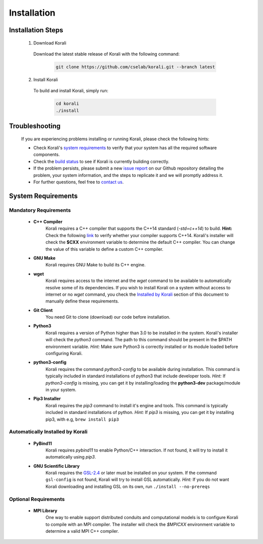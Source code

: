*********************
Installation
*********************

Installation Steps
====================

  1. Download Korali

    Download the latest stable release of Korali with the following command:
   
     .. code-block:: bash
    
         git clone https://github.com/cselab/korali.git --branch latest

  2. Install Korali

    To build and install Korali, simply run:

      .. code-block:: bash

        cd korali
        ./install

Troubleshooting
====================

  If you are experiencing problems installing or running Korali, please check the following hints:

  - Check Korali's `system requirements <#system-requirements>`_ to verify that your system has all the required software components.

  - Check the `build status </korali/docs/dev/testing.html>`_  to see if Korali is currently building correctly.

  - If the problem persists, please submit a new `issue report <https://github.com/cselab/korali/issues>`_ on our Github repository detailing the problem, your system information, and the steps to replicate it and we will promptly address it.

  - For further questions, feel free to `contact us </korali/#contact>`_.

System Requirements
====================

Mandatory Requirements
---------------------------

  - **C++ Compiler**
      Korali requires a C++ compiler that supports the C++14 standard (`-std=c++14`) to build.
      **Hint:** Check the following `link <https://en.cppreference.com/w/cpp/compiler_support#C.2B.2B14_core_language_features>`_ to verify whether your compiler supports C++14.
      Korali's installer will check the **$CXX** environment variable to determine the default C++ compiler. You can change the value of this variable to define a custom C++ compiler.
  
  - **GNU Make**
      Korali requires GNU Make to build its C++ engine.
  
  - **wget**
      Korali requires access to the internet and the *wget* command to be available to automatically resolve some of its dependencies. If you wish to install Korali on a system without access to internet or no *wget* command, you check the `Installed by Korali <#automatically-installed-by-korali>`_ section of this document to manually define these requirements.
  
  - **Git Client**
      You need Git to clone (download) our code before installation.
  
  - **Python3**
      Korali requires a version of Python higher than 3.0 to be installed in the system. Korali's installer will check the *python3* command. The path to this command should be present in the $PATH environment variable. *Hint:* Make sure Python3 is correctly installed or its module loaded before configuring Korali.
  
  - **python3-config**
      Korali requires the command *python3-config* to be available during installation. This command is typically included in standard installations of python3 that include developer tools. *Hint:*  If *python3-config* is missing, you can get it by installing/loading the **python3-dev** package/module in your system.
  
  - **Pip3 Installer**
      Korali requires the *pip3* command to install it's engine and tools. This command is typically included in standard installations of python. *Hint:*  If *pip3* is missing, you can get it by installing pip3, with e.g, ``brew install pip3``
  
Automatically Installed by Korali
------------------------------------
  
  - **PyBind11**
      Korali requires *pybind11* to enable Python/C++ interaction. If not found, it will try to install it automatically using *pip3*.
  
  - **GNU Scientific Library**
      Korali requires the `GSL-2.4 <http://www.gnu.org/software/gsl/>`_ or later must be installed on your system. If the command ``gsl-config`` is not found, Korali will try to install GSL automatically. *Hint:* If you do not want Korali downloading and installing GSL on its own, run ``./install --no-prereqs``

Optional Requirements
---------------------------------

  - **MPI Library**
      One way to enable support distributed conduits and computational models is to configure Korali to compile with an MPI compiler. The installer will check the *$MPICXX* environment variable to determine a valid MPI C++ compiler.

